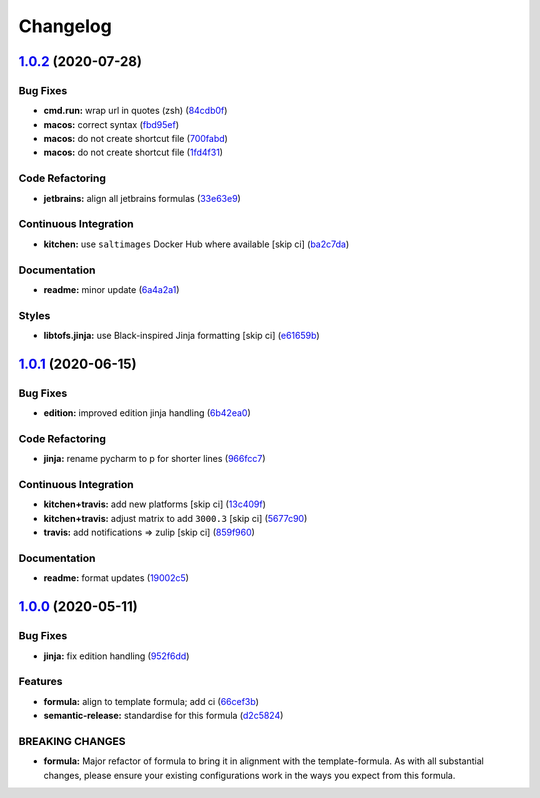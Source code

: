
Changelog
=========

`1.0.2 <https://github.com/saltstack-formulas/jetbrains-pycharm-formula/compare/v1.0.1...v1.0.2>`_ (2020-07-28)
-------------------------------------------------------------------------------------------------------------------

Bug Fixes
^^^^^^^^^


* **cmd.run:** wrap url in quotes (zsh) (\ `84cdb0f <https://github.com/saltstack-formulas/jetbrains-pycharm-formula/commit/84cdb0fc9089d463b98a8dbb8e80122ecffe8a80>`_\ )
* **macos:** correct syntax (\ `fbd95ef <https://github.com/saltstack-formulas/jetbrains-pycharm-formula/commit/fbd95eff13c5272d0dd8fc93960c9fae7c826ab8>`_\ )
* **macos:** do not create shortcut file (\ `700fabd <https://github.com/saltstack-formulas/jetbrains-pycharm-formula/commit/700fabd65d0a0d64063667ba8b1904cc0f1f6b67>`_\ )
* **macos:** do not create shortcut file (\ `1fd4f31 <https://github.com/saltstack-formulas/jetbrains-pycharm-formula/commit/1fd4f31ddbeaaa617f5db4a8308b3ecd94cf58aa>`_\ )

Code Refactoring
^^^^^^^^^^^^^^^^


* **jetbrains:** align all jetbrains formulas (\ `33e63e9 <https://github.com/saltstack-formulas/jetbrains-pycharm-formula/commit/33e63e96074340952270deaa7e9dd22bba168a75>`_\ )

Continuous Integration
^^^^^^^^^^^^^^^^^^^^^^


* **kitchen:** use ``saltimages`` Docker Hub where available [skip ci] (\ `ba2c7da <https://github.com/saltstack-formulas/jetbrains-pycharm-formula/commit/ba2c7dada81fe3838db31a2be807184ace3c3b6d>`_\ )

Documentation
^^^^^^^^^^^^^


* **readme:** minor update (\ `6a4a2a1 <https://github.com/saltstack-formulas/jetbrains-pycharm-formula/commit/6a4a2a17f46ae0ea1b6fe58e4744f0735d087697>`_\ )

Styles
^^^^^^


* **libtofs.jinja:** use Black-inspired Jinja formatting [skip ci] (\ `e61659b <https://github.com/saltstack-formulas/jetbrains-pycharm-formula/commit/e61659b4c77fd025d05618c394a215dd874ffbac>`_\ )

`1.0.1 <https://github.com/saltstack-formulas/jetbrains-pycharm-formula/compare/v1.0.0...v1.0.1>`_ (2020-06-15)
-------------------------------------------------------------------------------------------------------------------

Bug Fixes
^^^^^^^^^


* **edition:** improved edition jinja handling (\ `6b42ea0 <https://github.com/saltstack-formulas/jetbrains-pycharm-formula/commit/6b42ea0ad67d4fbd38e3c244f412eb370010b5c2>`_\ )

Code Refactoring
^^^^^^^^^^^^^^^^


* **jinja:** rename pycharm to p for shorter lines (\ `966fcc7 <https://github.com/saltstack-formulas/jetbrains-pycharm-formula/commit/966fcc73648bdeec65517eb1680cfb41fb2e08d6>`_\ )

Continuous Integration
^^^^^^^^^^^^^^^^^^^^^^


* **kitchen+travis:** add new platforms [skip ci] (\ `13c409f <https://github.com/saltstack-formulas/jetbrains-pycharm-formula/commit/13c409f689ed8fa0c39990933dbcb39fc61ad36d>`_\ )
* **kitchen+travis:** adjust matrix to add ``3000.3`` [skip ci] (\ `5677c90 <https://github.com/saltstack-formulas/jetbrains-pycharm-formula/commit/5677c90a7d9880de74f3a8ddb91c2175625a031d>`_\ )
* **travis:** add notifications => zulip [skip ci] (\ `859f960 <https://github.com/saltstack-formulas/jetbrains-pycharm-formula/commit/859f96036de22bcdb6efc0540e4aaeb65de5480e>`_\ )

Documentation
^^^^^^^^^^^^^


* **readme:** format updates (\ `19002c5 <https://github.com/saltstack-formulas/jetbrains-pycharm-formula/commit/19002c5297cc54df79ac7a52267d11b355e8aef8>`_\ )

`1.0.0 <https://github.com/saltstack-formulas/jetbrains-pycharm-formula/compare/v0.2.2...v1.0.0>`_ (2020-05-11)
-------------------------------------------------------------------------------------------------------------------

Bug Fixes
^^^^^^^^^


* **jinja:** fix edition handling (\ `952f6dd <https://github.com/saltstack-formulas/jetbrains-pycharm-formula/commit/952f6dd9aa01730fd447c2ccdcec76f536e3fe3d>`_\ )

Features
^^^^^^^^


* **formula:** align to template formula; add ci (\ `66cef3b <https://github.com/saltstack-formulas/jetbrains-pycharm-formula/commit/66cef3b83be11f3e4fb2af8e96150da019badb0a>`_\ )
* **semantic-release:** standardise for this formula (\ `d2c5824 <https://github.com/saltstack-formulas/jetbrains-pycharm-formula/commit/d2c58246ec5b07e0dd0b8038d8882854162ce00e>`_\ )

BREAKING CHANGES
^^^^^^^^^^^^^^^^


* **formula:** Major refactor of formula to bring it in alignment with the
  template-formula. As with all substantial changes, please ensure your
  existing configurations work in the ways you expect from this formula.

